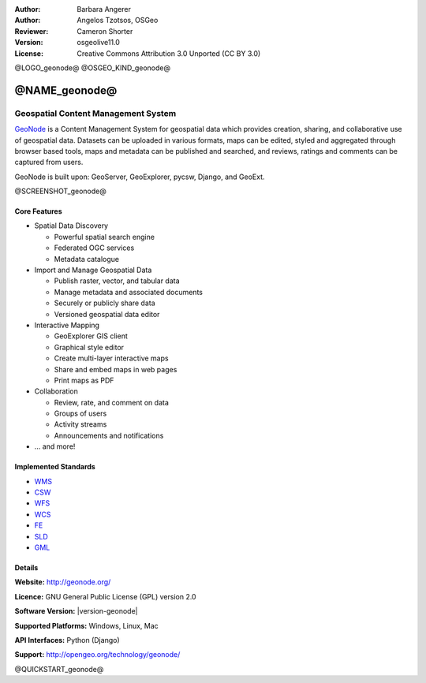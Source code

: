 :Author: Barbara Angerer
:Author: Angelos Tzotsos, OSGeo
:Reviewer: Cameron Shorter
:Version: osgeolive11.0
:License: Creative Commons Attribution 3.0 Unported (CC BY 3.0)

@LOGO_geonode@
@OSGEO_KIND_geonode@

@NAME_geonode@
================================================================================

Geospatial Content Management System
~~~~~~~~~~~~~~~~~~~~~~~~~~~~~~~~~~~~~~~~~~~~~~~~~~~~~~~~~~~~~~~~~~~~~~~~~~~~~~~~

`GeoNode <http://geonode.org>`_ is a Content Management System for geospatial data which provides creation, sharing, and collaborative use of geospatial data. Datasets can be uploaded in various formats, maps can be edited, styled and aggregated through browser based tools, maps and metadata can be published and searched, and reviews, ratings and comments can be captured from users.

GeoNode is built upon: GeoServer, GeoExplorer, pycsw, Django, and GeoExt.

@SCREENSHOT_geonode@

Core Features
--------------------------------------------------------------------------------

* Spatial Data Discovery

  * Powerful spatial search engine
  * Federated OGC services
  * Metadata catalogue

* Import and Manage Geospatial Data

  * Publish raster, vector, and tabular data
  * Manage metadata and associated documents
  * Securely or publicly share data
  * Versioned geospatial data editor

* Interactive Mapping

  * GeoExplorer GIS client
  * Graphical style editor
  * Create multi-layer interactive maps
  * Share and embed maps in web pages
  * Print maps as PDF

* Collaboration

  * Review, rate, and comment on data
  * Groups of users
  * Activity streams
  * Announcements and notifications

* ... and more!

Implemented Standards
--------------------------------------------------------------------------------


* `WMS <http://www.opengeospatial.org/standards/wms>`__
* `CSW <http://www.opengeospatial.org/standards/csw>`__
* `WFS <http://www.opengeospatial.org/standards/wfs>`__
* `WCS <http://www.opengeospatial.org/standards/wcs>`__
* `FE <http://www.opengeospatial.org/standards/fe>`__
* `SLD <http://www.opengeospatial.org/standards/sld>`__
* `GML <http://www.opengeospatial.org/standards/gml>`__

Details
--------------------------------------------------------------------------------

**Website:** http://geonode.org/

**Licence:** GNU General Public License (GPL) version 2.0

**Software Version:** |version-geonode|

**Supported Platforms:** Windows, Linux, Mac

**API Interfaces:** Python (Django)

**Support:** http://opengeo.org/technology/geonode/

@QUICKSTART_geonode@

.. presentation-note
    GeoNode is a Content Management System. It supports loading, editing, publishing, searching and commenting on maps and associated metadata.
